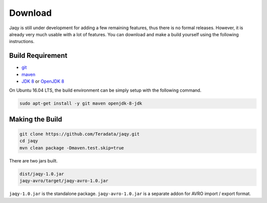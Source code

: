 .. _download:

Download
========

Jaqy is still under development for adding a few remaining features,
thus there is no formal releases.  However, it is already very much usable
with a lot of features.   You can download and make a build yourself using
the following instructions.

Build Requirement
-----------------

* `git <https://git-scm.com/>`__
* `maven <http://maven.apache.org/>`__
* `JDK 8 <http://www.oracle.com/technetwork/java/javase/downloads/jdk8-downloads-2133151.html>`__
  or `OpenJDK 8 <http://openjdk.java.net/install/>`__

On Ubuntu 16.04 LTS, the build environment can be simply setup with the following
command.

.. code-block::	bash

	sudo apt-get install -y git maven openjdk-8-jdk

Making the Build
----------------

.. code-block::	bash

	git clone https://github.com/Teradata/jaqy.git
	cd jaqy
	mvn clean package -Dmaven.test.skip=true

There are two jars built.

.. code-block::	bash

	dist/jaqy-1.0.jar
	jaqy-avro/target/jaqy-avro-1.0.jar

``jaqy-1.0.jar`` is the standalone package.  ``jaqy-avro-1.0.jar`` is a separate
addon for AVRO import / export format.
